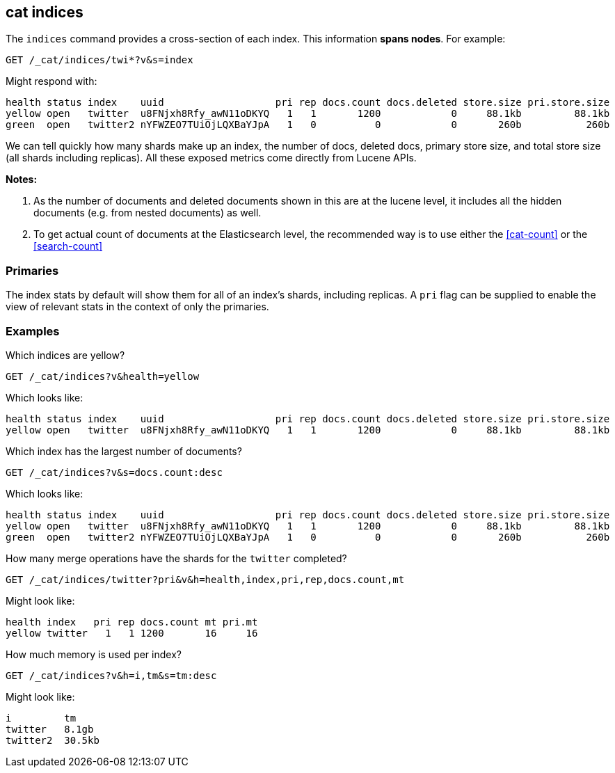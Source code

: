 [[cat-indices]]
== cat indices

The `indices` command provides a cross-section of each index.  This
information *spans nodes*. For example:

[source,js]
--------------------------------------------------
GET /_cat/indices/twi*?v&s=index
--------------------------------------------------
// CONSOLE
// TEST[setup:huge_twitter]
// TEST[s/^/PUT twitter2\n{"settings": {"number_of_replicas": 0}}\n/]

Might respond with:

[source,txt]
--------------------------------------------------
health status index    uuid                   pri rep docs.count docs.deleted store.size pri.store.size
yellow open   twitter  u8FNjxh8Rfy_awN11oDKYQ   1   1       1200            0     88.1kb         88.1kb
green  open   twitter2 nYFWZEO7TUiOjLQXBaYJpA   1   0          0            0       260b           260b
--------------------------------------------------
// TESTRESPONSE[s/\d+(\.\d+)?[tgmk]?b/\\d+(\\.\\d+)?[tgmk]?b/]
// TESTRESPONSE[s/u8FNjxh8Rfy_awN11oDKYQ|nYFWZEO7TUiOjLQXBaYJpA/.+/ non_json]

We can tell quickly how many shards make up an index, the number of
docs, deleted docs, primary store size, and total store size (all shards including replicas).
All these exposed metrics come directly from Lucene APIs.

*Notes:*

1. As the number of documents and deleted documents shown in this are at the lucene level,
it includes all the hidden documents (e.g. from nested documents) as well.

2. To get actual count of documents at the Elasticsearch level, the recommended way
is to use either the <<cat-count>> or the <<search-count>>

[float]
[[pri-flag]]
=== Primaries

The index stats by default will show them for all of an index's
shards, including replicas.  A `pri` flag can be supplied to enable
the view of relevant stats in the context of only the primaries.

[float]
[[examples]]
=== Examples

Which indices are yellow?

[source,js]
--------------------------------------------------
GET /_cat/indices?v&health=yellow
--------------------------------------------------
// CONSOLE
// TEST[continued]

Which looks like:

[source,txt]
--------------------------------------------------
health status index    uuid                   pri rep docs.count docs.deleted store.size pri.store.size
yellow open   twitter  u8FNjxh8Rfy_awN11oDKYQ   1   1       1200            0     88.1kb         88.1kb
--------------------------------------------------
// TESTRESPONSE[s/\d+(\.\d+)?[tgmk]?b/\\d+(\\.\\d+)?[tgmk]?b/]
// TESTRESPONSE[s/u8FNjxh8Rfy_awN11oDKYQ/.+/ non_json]

Which index has the largest number of documents?

[source,js]
--------------------------------------------------
GET /_cat/indices?v&s=docs.count:desc
--------------------------------------------------
// CONSOLE
// TEST[continued]

Which looks like:

[source,txt]
--------------------------------------------------
health status index    uuid                   pri rep docs.count docs.deleted store.size pri.store.size
yellow open   twitter  u8FNjxh8Rfy_awN11oDKYQ   1   1       1200            0     88.1kb         88.1kb
green  open   twitter2 nYFWZEO7TUiOjLQXBaYJpA   1   0          0            0       260b           260b
--------------------------------------------------
// TESTRESPONSE[s/\d+(\.\d+)?[tgmk]?b/\\d+(\\.\\d+)?[tgmk]?b/]
// TESTRESPONSE[s/u8FNjxh8Rfy_awN11oDKYQ|nYFWZEO7TUiOjLQXBaYJpA/.+/ non_json]

How many merge operations have the shards for the `twitter` completed?

[source,js]
--------------------------------------------------
GET /_cat/indices/twitter?pri&v&h=health,index,pri,rep,docs.count,mt
--------------------------------------------------
// CONSOLE
// TEST[continued]

Might look like:

[source,txt]
--------------------------------------------------
health index   pri rep docs.count mt pri.mt
yellow twitter   1   1 1200       16     16
--------------------------------------------------
// TESTRESPONSE[s/16/\\d+/ non_json]

How much memory is used per index?

[source,js]
--------------------------------------------------
GET /_cat/indices?v&h=i,tm&s=tm:desc
--------------------------------------------------
// CONSOLE
// TEST[continued]

Might look like:

[source,txt]
--------------------------------------------------
i         tm
twitter   8.1gb
twitter2  30.5kb
--------------------------------------------------
// TESTRESPONSE[s/\d+(\.\d+)?[tgmk]?b/\\d+(\\.\\d+)?[tgmk]?b/]
// TESTRESPONSE[non_json]
